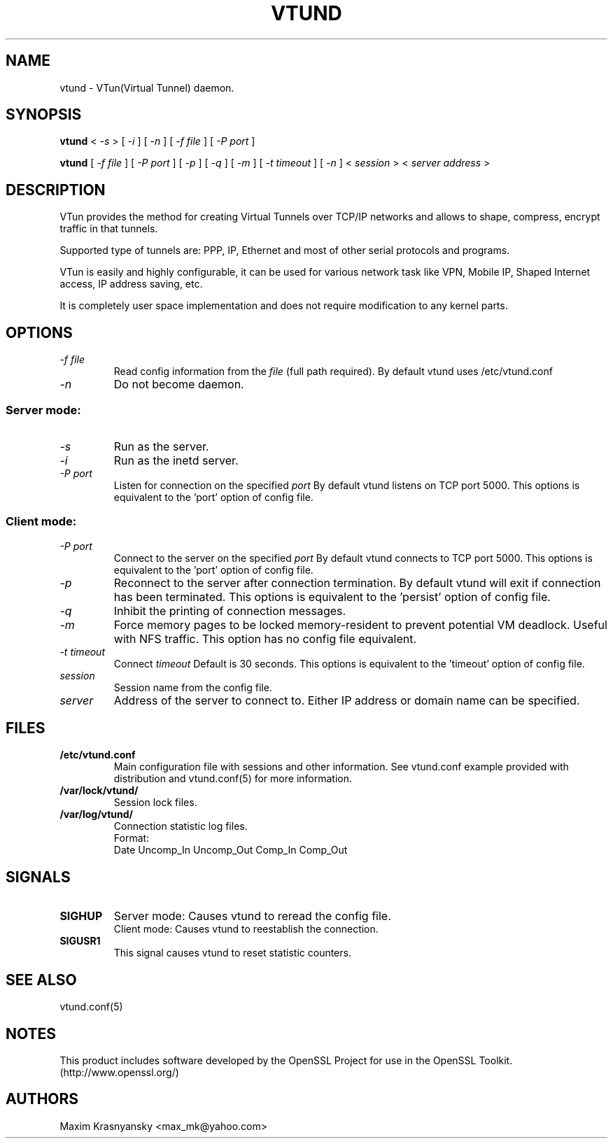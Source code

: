 .\" Manual page for vtund
.\" $Id$
.\" SH section heading
.\" SS subsection heading
.\" LP paragraph
.\" IP indented paragraph
.\" TP hanging label
.TH VTUND 8
.SH NAME
vtund \- VTun(Virtual Tunnel) daemon.
.SH SYNOPSIS
.B vtund 
<
.I -s  
>
[ 
.I -i 
] 
[ 
.I -n 
] 
[ 
.I -f file 
] 
[ 
.I -P port 
]
.LP
.B vtund 
[ 
.I -f file 
] 
[ 
.I -P port 
]
[ 
.I -p 
]
[ 
.I -q 
]
[ 
.I -m 
]
[ 
.I -t timeout 
]
[ 
.I -n 
] 
<
.I session 
>
<
.I server address 
>

.SH DESCRIPTION
.LP
VTun provides the method for creating Virtual Tunnels over TCP/IP networks
and allows to shape, compress, encrypt traffic in that tunnels. 
.LP
Supported type of tunnels are: PPP, IP, Ethernet and most of other serial 
protocols and programs.
.LP
VTun is easily and highly configurable, it can be used for various network
task like VPN, Mobile IP, Shaped Internet access, IP address saving, etc.
.LP
It is completely user space implementation and does not require modification
to any kernel parts. 

.SH OPTIONS
.TP
.I -f file 
Read config information from the
.I file
(full path required). By default vtund uses /etc/vtund.conf
.TP
.I -n 
Do not become daemon.
.SS Server mode: 
.TP
.I -s
Run as the server.
.TP
.I -i
Run as the inetd server.
.TP
.I -P port
Listen for connection on the specified
.I port
By default vtund listens on TCP port 5000. This options is equivalent to 
the 'port' option of config file.
.SS Client mode:
.TP
.I -P port
Connect to the server on the specified
.I port
By default vtund connects to TCP port 5000. This options is equivalent to 
the 'port' option of config file.
.TP
.I -p
Reconnect to the server after connection termination. By default vtund will
exit if connection has been terminated. This options is equivalent to 
the 'persist' option of config file.
.TP
.I -q
Inhibit the printing of connection messages.
.TP
.I -m
Force memory pages to be locked memory-resident to prevent potential VM deadlock.  Useful with NFS traffic.  This option has no config file equivalent.
.TP
.I -t timeout
Connect 
.I timeout
Default is 30 seconds. This options is equivalent to the 'timeout' option of
config file.
.TP
.I session 
Session name from the config file.
.TP
.I server 
Address of the server to connect to. Either IP address or domain name can be 
specified.
.SH FILES
.TP
.B /etc/vtund.conf
Main configuration file with sessions and other information. 
See vtund.conf example provided with distribution and vtund.conf(5) 
for more information.
.TP
.B /var/lock/vtund/
Session lock files. 
.TP
.B /var/log/vtund/
Connection statistic log files.
.br
Format:
   Date Uncomp_In Uncomp_Out Comp_In Comp_Out
.SH SIGNALS
.TP
.B SIGHUP
Server mode: Causes vtund to reread the config file.
.br
Client mode: Causes vtund to reestablish the connection.
.TP
.B SIGUSR1
This signal causes vtund to reset statistic counters. 
.SH SEE ALSO
.TP
vtund.conf(5)
.SH NOTES 
.LP
This product includes software developed by the OpenSSL Project
for use in the OpenSSL Toolkit. (http://www.openssl.org/)
.SH AUTHORS
Maxim Krasnyansky <max_mk@yahoo.com>
